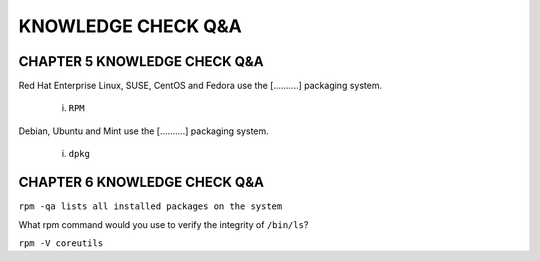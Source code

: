 KNOWLEDGE CHECK Q&A
===================


CHAPTER 5 KNOWLEDGE CHECK Q&A
^^^^^^^^^^^^^^^^^^^^^^^^^^^^^

Red Hat Enterprise Linux, SUSE, CentOS and Fedora use the [..........] packaging system.

	i. ``RPM``

Debian, Ubuntu and Mint use the [..........] packaging system.

	i. ``dpkg``


CHAPTER 6 KNOWLEDGE CHECK Q&A
^^^^^^^^^^^^^^^^^^^^^^^^^^^^^

``rpm -qa lists all installed packages on the system``

What rpm command would you use to verify the integrity of ``/bin/ls``?

``rpm -V coreutils``

